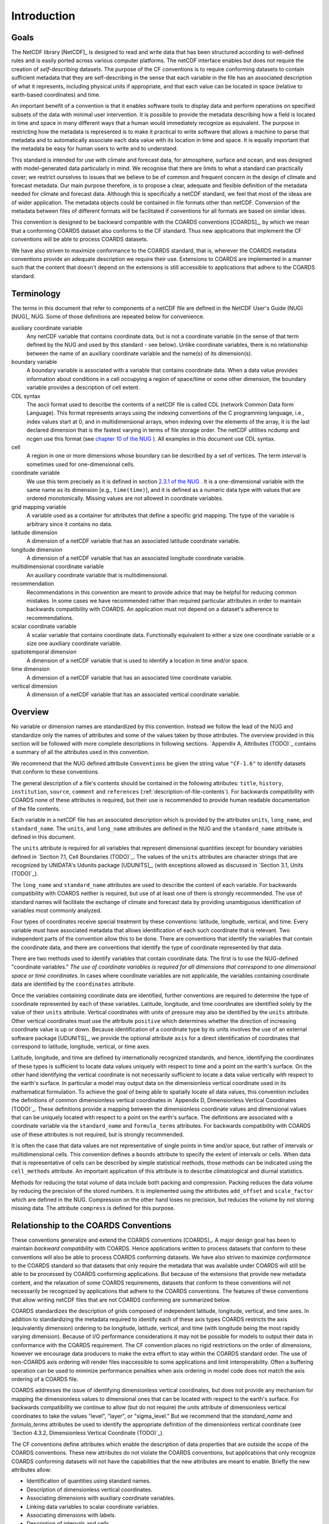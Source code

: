 ************
Introduction
************

Goals
=====

The NetCDF library [NetCDF]_ is designed to read and write data that
has been structured according to well-defined rules and is easily
ported across various computer platforms. The netCDF interface enables
but does not require the creation of *self-describing* datasets. The
purpose of the CF conventions is to require conforming datasets to
contain sufficient metadata that they are self-describing in the sense
that each variable in the file has an associated description of what
it represents, including physical units if appropriate, and that each
value can be located in space (relative to earth-based coordinates)
and time.

An important benefit of a convention is that it enables software tools
to display data and perform operations on specified subsets of the
data with minimal user intervention. It is possible to provide the
metadata describing how a field is located in time and space in many
different ways that a human would immediately recognize as equivalent.
The purpose in restricting how the metadata is represented is to make
it practical to write software that allows a machine to parse that
metadata and to automatically associate each data value with its
location in time and space. It is equally important that the metadata
be easy for human users to write and to understand.

This standard is intended for use with climate and forecast data, for
atmosphere, surface and ocean, and was designed with model-generated
data particularly in mind. We recognise that there are limits to what
a standard can practically cover; we restrict ourselves to issues that
we believe to be of common and frequent concern in the design of
climate and forecast metadata. Our main purpose therefore, is to
propose a clear, adequate and flexible definition of the metadata
needed for climate and forecast data. Although this is specifically a
netCDF standard, we feel that most of the ideas are of wider
application. The metadata objects could be contained in file formats
other than netCDF. Conversion of the metadata between files of
different formats will be facilitated if conventions for all formats
are based on similar ideas.

This convention is designed to be backward compatible with the COARDS
conventions [COARDS]_, by which we mean that a conforming COARDS
dataset also conforms to the CF standard. Thus new applications that
implement the CF conventions will be able to process COARDS datasets.

We have also striven to maximize conformance to the COARDS standard,
that is, wherever the COARDS metadata conventions provide an adequate
description we require their use. Extensions to COARDS are implemented
in a manner such that the content that doesn't depend on the
extensions is still accessible to applications that adhere to the
COARDS standard.



Terminology
===========

The terms in this document that refer to components of a netCDF file
are defined in the NetCDF User's Guide (NUG) [NUG]_ NUG. Some of
those definitions are repeated below for convenience.

auxiliary coordinate variable
  Any netCDF variable that contains
  coordinate data, but is not a coordinate variable (in the sense of
  that term defined by the NUG and used by this standard - see below).
  Unlike coordinate variables, there is no relationship between the name
  of an auxiliary coordinate variable and the name(s) of its
  dimension(s).
boundary variable
  A boundary variable is associated with a variable
  that contains coordinate data. When a data value provides information
  about conditions in a cell occupying a region of space/time or some
  other dimension, the boundary variable provides a description of cell
  extent.
CDL syntax
  The ascii format used to describe the contents of a
  netCDF file is called CDL (network Common Data form Language). This
  format represents arrays using the indexing conventions of the C
  programming language, i.e., index values start at 0, and in
  multidimensional arrays, when indexing over the elements of the array,
  it is the last declared dimension that is the fastest varying in terms
  of file storage order. The netCDF utilities ncdump and ncgen use this
  format (see `chapter 10 of the NUG <http://www.unidata.ucar.edu/netcdf/docs/netcdf.html#NetCDF-Utilities>`_ ).
  All examples in this document use CDL syntax.
cell
  A region in one or more dimensions whose boundary can be
  described by a set of vertices. The term *interval* is sometimes used
  for one-dimensional cells.
coordinate variable
  We use this term precisely as it is defined in
  section `2.3.1 of the NUG <http://www.unidata.ucar.edu/netcdf/docs/netcdf.html#Variables>`_ . It is a one-dimensional variable with the same name as its dimension [e.g.,
  ``time(time)``], and it is defined as a numeric data type with values
  that are ordered monotonically. Missing values are not allowed in
  coordinate variables.
grid mapping variable
  A variable used as a container for attributes
  that define a specific grid mapping. The type of the variable is
  arbitrary since it contains no data.
latitude dimension
  A dimension of a netCDF variable that has an
  associated latitude coordinate variable.
longitude dimension
  A dimension of a netCDF variable that has an
  associated longitude coordinate variable.
multidimensional coordinate variable
  An auxiliary coordinate
  variable that is multidimensional.
recommendation
  Recommendations in this convention are meant to
  provide advice that may be helpful for reducing common mistakes. In
  some cases we have recommended rather than required particular
  attributes in order to maintain backwards compatibility with COARDS.
  An application must not depend on a dataset's adherence to
  recommendations.
scalar coordinate variable
  A scalar variable that contains
  coordinate data. Functionally equivalent to either a size one
  coordinate variable or a size one auxiliary coordinate variable.
spatiotemporal dimension
  A dimension of a netCDF variable that is
  used to identify a location in time and/or space.
time dimension
  A dimension of a netCDF variable that has an
  associated time coordinate variable.
vertical dimension
  A dimension of a netCDF variable that has an
  associated vertical coordinate variable.


Overview
========

No variable or dimension names are standardized by this convention.
Instead we follow the lead of the NUG and standardize only the names
of attributes and some of the values taken by those attributes. The
overview provided in this section will be followed with more complete
descriptions in following sections. `Appendix A, Attributes (TODO)`_ contains a
summary of all the attributes used in this convention.

We recommend that the NUG defined attribute ``Conventions`` be given the
string value ``"CF-1.6"`` to identify datasets
that conform to these conventions.

The general description of a file's contents should be contained in
the following attributes: ``title``, ``history``, ``institution``, ``source``,
``comment`` and ``references`` (:ref:`description-of-file-contents`).
For backwards compatibility with COARDS none of these
attributes is required, but their use is recommended to provide human
readable documentation of the file contents.

Each variable in a netCDF file has an associated description which is
provided by the attributes ``units``, ``long_name``, and ``standard_name``.
The ``units``, and ``long_name`` attributes are defined in the NUG and the
``standard_name`` attribute is defined in this document.

The ``units`` attribute is required for all variables that represent
dimensional quantities (except for boundary variables defined in
`Section 7.1, Cell Boundaries (TODO)`_. The values of the ``units`` attributes are
character strings that are recognized by UNIDATA's Udunits package
[UDUNITS]_, (with exceptions allowed as discussed in `Section 3.1,
Units (TODO)`_).

The ``long_name`` and ``standard_name`` attributes are used to describe
the content of each variable. For backwards compatibility with COARDS
neither is required, but use of at least one of them is strongly
recommended. The use of standard names will facilitate the exchange of
climate and forecast data by providing unambiguous identification of
variables most commonly analyzed.

Four types of coordinates receive special treatment by these
conventions: latitude, longitude, vertical, and time. Every variable
must have associated metadata that allows identification of each such
coordinate that is relevant. Two independent parts of the convention
allow this to be done. There are conventions that identify the
variables that contain the coordinate data, and there are conventions
that identify the type of coordinate represented by that data.

There are two methods used to identify variables that contain
coordinate data. The first is to use the NUG-defined "coordinate
variables." *The use of coordinate variables is required for all
dimensions that correspond to one dimensional space or time
coordinates*. In cases where coordinate variables are not applicable,
the variables containing coordinate data are identified by the
``coordinates`` attribute.

Once the variables containing coordinate data are identified, further
conventions are required to determine the type of coordinate
represented by each of these variables. Latitude, longitude, and time
coordinates are identified solely by the value of their ``units``
attribute. Vertical coordinates with units of pressure may also be
identified by the ``units`` attribute. Other vertical coordinates must
use the attribute ``positive`` which determines whether the direction of
increasing coordinate value is up or down. Because identification of a
coordinate type by its units involves the use of an external software
package [UDUNITS]_, we provide the optional attribute ``axis`` for a
direct identification of coordinates that correspond to latitude,
longitude, vertical, or time axes.

Latitude, longitude, and time are defined by internationally
recognized standards, and hence, identifying the coordinates of these
types is sufficient to locate data values uniquely with respect to
time and a point on the earth's surface. On the other hand identifying
the vertical coordinate is not necessarily sufficient to locate a data
value vertically with respect to the earth's surface. In particular a
model may output data on the dimensionless vertical coordinate used in
its mathematical formulation. To achieve the goal of being able to
spatially locate all data values, this convention includes the
definitions of common dimensionless vertical coordinates in `Appendix
D, Dimensionless Vertical Coordinates (TODO)`_. These definitions provide a
mapping between the dimensionless coordinate values and dimensional
values that can be uniquely located with respect to a point on the
earth's surface. The definitions are associated with a coordinate
variable via the ``standard_name`` and ``formula_terms`` attributes. For
backwards compatibility with COARDS use of these attributes is not
required, but is strongly recommended.

It is often the case that data values are not representative of single
points in time and/or space, but rather of intervals or
multidimensional cells. This convention defines a ``bounds`` attribute
to specify the extent of intervals or cells. When data that is
representative of cells can be described by simple statistical
methods, those methods can be indicated using the ``cell_methods``
attribute. An important application of this attribute is to describe
climatological and diurnal statistics.

Methods for reducing the total volume of data include both packing and
compression. Packing reduces the data volume by reducing the precision
of the stored numbers. It is implemented using the attributes
``add_offset`` and ``scale_factor`` which are defined in the NUG.
Compression on the other hand loses no precision, but reduces the
volume by not storing missing data. The attribute ``compress`` is
defined for this purpose.



Relationship to the COARDS Conventions
======================================

These conventions generalize and extend the COARDS conventions [COARDS]_.
A major design goal has been to maintain *backward
compatibility* with COARDS. Hence applications written to process
datasets that conform to these conventions will also be able to
process COARDS conforming datasets. We have also striven to maximize
*conformance* to the COARDS standard so that datasets that only
require the metadata that was available under COARDS will still be
able to be processed by COARDS conforming applications. But because of
the extensions that provide new metadata content, and the relaxation
of some COARDS requirements, datasets that conform to these
conventions will not necessarily be recognized by applications that
adhere to the COARDS conventions. The features of these conventions
that allow writing netCDF files that are not COARDS conforming are
summarized below.

COARDS standardizes the description of grids composed of independent
latitude, longitude, vertical, and time axes. In addition to
standardizing the metadata required to identify each of these axis
types COARDS restricts the axis (equivalently dimension) ordering to
be longitude, latitude, vertical, and time (with longitude being the
most rapidly varying dimension). Because of I/O performance
considerations it may not be possible for models to output their data
in conformance with the COARDS requirement. The CF convention places
no rigid restrictions on the order of dimensions, however we encourage
data producers to make the extra effort to stay within the COARDS
standard order. The use of non-COARDS axis ordering will render files
inaccessible to some applications and limit interoperability. Often a
buffering operation can be used to miminize performance penalties when
axis ordering in model code does not match the axis ordering of a
COARDS file.

COARDS addresses the issue of identifying dimensionless vertical
coordinates, but does not provide any mechanism for mapping the
dimensionless values to dimensional ones that can be located with
respect to the earth's surface. For backwards compatibility we
continue to allow (but do not require) the `units` attribute of
dimensionless vertical coordinates to take the values "level",
"layer", or "sigma_level." But we recommend that the `standard_name`
and `formula_terms` attributes be used to identify the appropriate
definition of the dimensionless vertical coordinate (see `Section
4.3.2, Dimensionless Vertical Coordinate (TODO)`_).

The CF conventions define attributes which enable the description of
data properties that are outside the scope of the COARDS conventions.
These new attributes do not violate the COARDS conventions, but
applications that only recognize COARDS conforming datasets will not
have the capabilities that the new attributes are meant to enable.
Briefly the new attributes allow:

+ Identification of quantities using standard names.
+ Description of dimensionless vertical coordinates.
+ Associating dimensions with auxiliary coordinate variables.
+ Linking data variables to scalar coordinate variables.
+ Associating dimensions with labels.
+ Description of intervals and cells.
+ Description of properties of data defined on intervals and cells.
+ Description of climatological statistics.
+ Data compression for variables with missing values.
